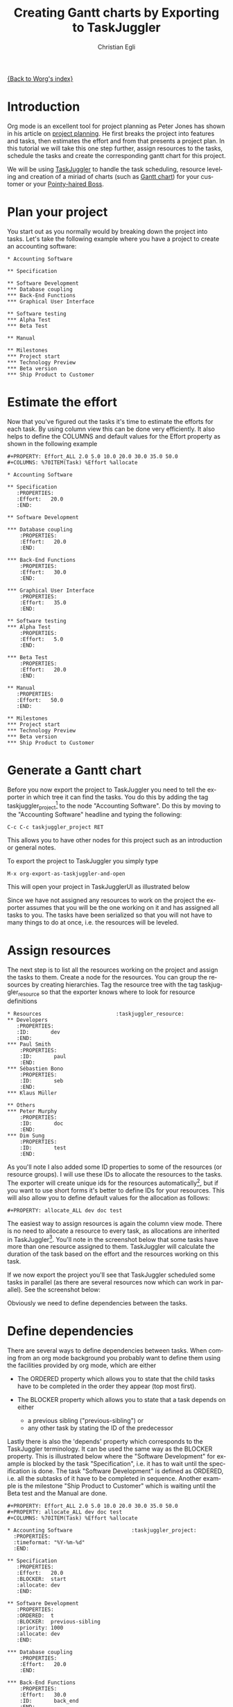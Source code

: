 #+OPTIONS:    H:3 num:nil toc:t \n:nil @:t ::t |:t ^:t -:t f:t *:t TeX:t LaTeX:t skip:nil d:(HIDE) tags:not-in-toc
#+STARTUP:    align fold nodlcheck oddeven lognotestate
#+SEQ_TODO:   TODO(t) INPROGRESS(i) WAITING(w@) | DONE(d) CANCELED(c@)
#+TAGS:       Write(w) Update(u) Fix(f) Check(c) 
#+TITLE:      Creating Gantt charts by Exporting to TaskJuggler
#+AUTHOR:     Christian Egli
#+EMAIL:      christian DOT egli AT sbszh DOT ch
#+LANGUAGE:   en
#+PRIORITIES: A C B
#+CATEGORY:   worg

[[file:index.org][{Back to Worg's index}]]


* Introduction
Org mode is an excellent tool for project planning as Peter Jones has
shown in his article on [[http://www.contextualdevelopment.com/articles/2008/project-planning][project planning]]. He first breaks the project
into features and tasks, then estimates the effort and from that
presents a project plan. In this tutorial we will take this one step
further, assign resources to the tasks, schedule the tasks and create
the corresponding gantt chart for this project.

We will be using [[http://www.taskjuggler.org/][TaskJuggler]] to handle the task scheduling, resource
leveling and creation of a miriad of charts (such as [[http://en.wikipedia.org/wiki/Gantt_chart][Gantt chart]]) for
your customer or your [[http://en.wikipedia.org/wiki/Pointy-haired_Boss][Pointy-haired Boss]].

* Plan your project
You start out as you normally would by breaking down the project into
tasks. Let's take the following example where you have a project to
create an accounting software:

#+BEGIN_EXAMPLE
* Accounting Software

** Specification

** Software Development
*** Database coupling
*** Back-End Functions
*** Graphical User Interface

** Software testing
*** Alpha Test
*** Beta Test

** Manual

** Milestones
*** Project start
*** Technology Preview
*** Beta version
*** Ship Product to Customer
#+END_EXAMPLE

* Estimate the effort
Now that you've figured out the tasks it's time to estimate the
efforts for each task. By using column view this can be done very
efficiently. It also helps to define the COLUMNS and default values
for the Effort property as shown in the following example

#+BEGIN_EXAMPLE
#+PROPERTY: Effort_ALL 2.0 5.0 10.0 20.0 30.0 35.0 50.0 
#+COLUMNS: %70ITEM(Task) %Effort %allocate 

* Accounting Software

** Specification
   :PROPERTIES:
   :Effort:   20.0
   :END:

** Software Development

*** Database coupling
    :PROPERTIES:
    :Effort:   20.0
    :END:

*** Back-End Functions
    :PROPERTIES:
    :Effort:   30.0
    :END:

*** Graphical User Interface
    :PROPERTIES:
    :Effort:   35.0
    :END:

** Software testing
*** Alpha Test
    :PROPERTIES:
    :Effort:   5.0
    :END:

*** Beta Test
    :PROPERTIES:
    :Effort:   20.0
    :END:

** Manual
   :PROPERTIES:
   :Effort:   50.0
   :END:

** Milestones
*** Project start
*** Technology Preview
*** Beta version
*** Ship Product to Customer
#+END_EXAMPLE

* Generate a Gantt chart
Before you now export the project to TaskJuggler you need to tell the
exporter in which tree it can find the tasks. You do this by adding
the tag taskjuggler_project[fn:1] to the node "Accounting Software".
Do this by moving to the "Accounting Software" headline and typing the
following:

: C-c C-c taskjuggler_project RET

This allows you to have other nodes for this project such as an
introduction or general notes.

To export the project to TaskJuggler you simply type 

: M-x org-export-as-taskjuggler-and-open

This will open your project in TaskJugglerUI as illustrated below

#+CAPTION: Gantt chart in TaskJugglerUI
#+ATTR_HTML: alt="Gantt chart in TaskJugglerUI"
[[file:../images/taskjuggler/TaskJugglerUI1.png]]

Since we have not assigned any resources to work on the project the
exporter assumes that you will be the one working on it and has
assigned all tasks to you. The tasks have been serialized so that you
will not have to many things to do at once, i.e. the resources will be
leveled.

* Assign resources
The next step is to list all the resources working on the project and
assign the tasks to them. Create a node for the resources. You can
group the resources by creating hierarchies. Tag the resource tree
with the tag taskjuggler_resource so that the exporter knows where to
look for resource definitions

#+BEGIN_SRC
* Resources					       :taskjuggler_resource:
** Developers
   :PROPERTIES:
   :ID:       dev
   :END:
*** Paul Smith
    :PROPERTIES:
    :ID:       paul
    :END:
*** Sébastien Bono
    :PROPERTIES:
    :ID:       seb
    :END:
*** Klaus Müller

** Others
*** Peter Murphy
    :PROPERTIES:
    :ID:       doc
    :END:
*** Dim Sung
    :PROPERTIES:
    :ID:       test
    :END:
#+END_SRC

As you'll note I also added some ID properties to some of the
resources (or resource groups). I will use these IDs to allocate the
resources to the tasks. The exporter will create unique ids for the
resources automatically[fn:2], but if you want to use short forms it's
better to define IDs for your resources. This will also allow you to
define default values for the allocation as follows:

: #+PROPERTY: allocate_ALL dev doc test

The easiest way to assign resources is again the column view mode.
There is no need to allocate a resource to every task, as allocations
are inherited in TaskJuggler[fn:3]. You'll note in the screenshot
below that some tasks have more than one resource assigned to them.
TaskJuggler will calculate the duration of the task based on the
effort and the resources working on this task.

#+CAPTION: Assign resources
#+ATTR_HTML: alt="Assign resources"
[[file:../images/taskjuggler/assign-resources.png]]

If we now export the project you'll see that TaskJuggler scheduled
some tasks in parallel (as there are several resources now which can
work in parallel). See the screenshot below:

#+CAPTION: Gantt Chart with multiple resources
#+ATTR_HTML: alt="Gantt Chart with multiple resources"
[[file:../images/taskjuggler/TaskJugglerUI2.png]]

Obviously we need to define dependencies between the tasks.

* Define dependencies
There are several ways to define dependencies between tasks. When
coming from an org mode background you probably want to define them
using the facilities provided by org mode, which are either 

  - The ORDERED property which allows you to state that the child
    tasks have to be completed in the order they appear (top most
    first).

  - The BLOCKER property which allows you to state that a task depends
    on either 
    - a previous sibling ("previous-sibling") or 
    - any other task by stating the ID of the predecessor

Lastly there is also the 'depends' property which corresponds to the
TaskJuggler terminology. It can be used the same way as the BLOCKER
property. This is illustrated below where the "Software Development"
for example is blocked by the task "Specification", i.e. it has to
wait until the specification is done. The task "Software Development"
is defined as ORDERED, i.e. all the subtasks of it have to be
completed in sequence. Another example is the milestone "Ship Product
to Customer" which is waiting until the Beta test and the Manual are
done.

#+BEGIN_SRC
#+PROPERTY: Effort_ALL 2.0 5.0 10.0 20.0 30.0 35.0 50.0 
#+PROPERTY: allocate_ALL dev doc test
#+COLUMNS: %70ITEM(Task) %Effort %allocate 

* Accounting Software					:taskjuggler_project:
  :PROPERTIES:
  :timeformat: "%Y-%m-%d"
  :END:

** Specification
   :PROPERTIES:
   :Effort:   20.0
   :BLOCKER:  start
   :allocate: dev
   :END:

** Software Development
   :PROPERTIES:
   :ORDERED:  t
   :BLOCKER:  previous-sibling
   :priority: 1000
   :allocate: dev
   :END:

*** Database coupling
    :PROPERTIES:
    :Effort:   20.0
    :END:

*** Back-End Functions
    :PROPERTIES:
    :Effort:   30.0
    :ID:       back_end
    :END:

*** Graphical User Interface
    :PROPERTIES:
    :Effort:   35.0
    :allocate: paul, seb
    :END:

** Software testing
   :PROPERTIES:
   :ORDERED:  t
   :BLOCKER:  previous-sibling
   :allocate: test
   :END:
*** Alpha Test
    :PROPERTIES:
    :Effort:   5.0
    :ID:       alpha
    :END:

*** Beta Test
    :PROPERTIES:
    :Effort:   20.0
    :ID:       beta
    :allocate: test, paul
    :END:

** Manual
   :PROPERTIES:
   :Effort:   50.0
   :ID:       manual
   :BLOCKER:  start
   :allocate: doc
   :END:

** Milestones
*** Project start
    :PROPERTIES:
    :ID:       start
    :END:

*** Technology Preview
    :PROPERTIES:
    :BLOCKER:  back_end
    :END:

*** Beta version
    :PROPERTIES:
    :BLOCKER:  alpha
    :END:

*** Ship Product to Customer
    :PROPERTIES:
    :BLOCKER:  beta manual
    :END:


* Resources					       :taskjuggler_resource:
** Developers
   :PROPERTIES:
   :ID:       dev
   :END:
*** Paul Smith
    :PROPERTIES:
    :ID:       paul
    :END:
*** Sébastien Bono
    :PROPERTIES:
    :ID:       seb
    :END:
*** Klaus Müller

** Others
*** Peter Murphy
    :PROPERTIES:
    :ID:       doc
    :limits:   { dailymax 6.4h }
    :END:
*** Dim Sung
    :PROPERTIES:
    :ID:       test
    :END:

#+END_SRC

If you export the example above you'll TaskJuggler will schedule the
tasks as shown in the screen shot below

#+CAPTION: Gantt Chart with dependencies
#+ATTR_HTML: alt="Gantt Chart with dependencies"
[[file:../images/taskjuggler/TaskJugglerUI3.png]]

Also TaskJuggler will give you a overview how busy youre resources
will be and what they are working on. See below for a screen shot:

#+CAPTION: Resource usage chart
#+ATTR_HTML: alt="Resource usage chart"
[[file:../images/taskjuggler/resource-graph.png]]

Finally you can generate good-looking project plans by printing from
TaskJuggler. An example is linked below:

[[file:../images/taskjuggler/project-plan.pdf]]

* Export of other properties
Generally the exporter writes an property that is known to TaskJuggler
(such as shift, booking, efficiency, journalentry, rate for resources
or account, start, note, duration, end, journalentry, milestone,
reference, responsible, scheduling, etc for tasks) to the TaskJuggler
file.

It also derives completeness information from the TODO state of a
nodei.e. if a task is marked as done it will have the corresponding
attribute in TaskJuggler ("complete 100").

* Footnotes
[fn:1] You can customize this tag

[fn:2] by downcasing the headline, replacing non-ascii characters with
'_' and picking the the first word if it is unique

[fn:3] In TaskJuggler the allocations are cumilative, the exporter
however adds some code so that inherited allocation are ignored when
explicitly assigning a resource.

